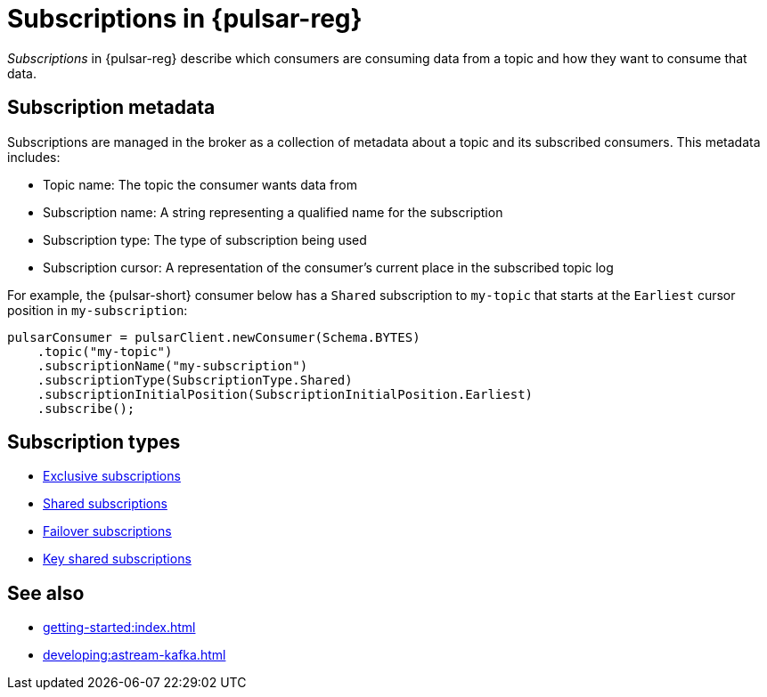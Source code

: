 = Subscriptions in {pulsar-reg}
:navtitle: {pulsar-short} subscriptions overview
:page-tag: pulsar-subscriptions,quickstart,admin,dev,pulsar

_Subscriptions_ in {pulsar-reg} describe which consumers are consuming data from a topic and how they want to consume that data.

== Subscription metadata

Subscriptions are managed in the broker as a collection of metadata about a topic and its subscribed consumers.
This metadata includes:

* Topic name: The topic the consumer wants data from
* Subscription name: A string representing a qualified name for the subscription
* Subscription type: The type of subscription being used
* Subscription cursor: A representation of the consumer's current place in the subscribed topic log

For example, the {pulsar-short} consumer below has a `Shared` subscription to `my-topic` that starts at the `Earliest` cursor position in `my-subscription`:

[source,java]
----
pulsarConsumer = pulsarClient.newConsumer(Schema.BYTES)
    .topic("my-topic")
    .subscriptionName("my-subscription")
    .subscriptionType(SubscriptionType.Shared)
    .subscriptionInitialPosition(SubscriptionInitialPosition.Earliest)
    .subscribe();
----

== Subscription types

* xref:astream-subscriptions-exclusive.adoc[Exclusive subscriptions]
* xref:astream-subscriptions-shared.adoc[Shared subscriptions]
* xref:astream-subscriptions-failover.adoc[Failover subscriptions]
* xref:astream-subscriptions-keyshared.adoc[Key shared subscriptions]

== See also

* xref:getting-started:index.adoc[]
* xref:developing:astream-kafka.adoc[]

